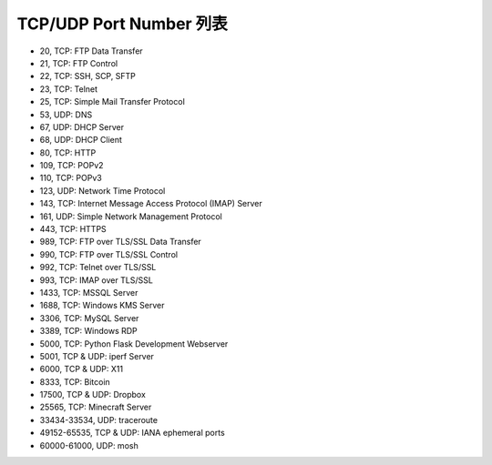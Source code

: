 ========================
TCP/UDP Port Number 列表
========================

* 20, TCP: FTP Data Transfer
* 21, TCP: FTP Control
* 22, TCP: SSH, SCP, SFTP
* 23, TCP: Telnet
* 25, TCP: Simple Mail Transfer Protocol 
* 53, UDP: DNS
* 67, UDP: DHCP Server
* 68, UDP: DHCP Client
* 80, TCP: HTTP
* 109, TCP: POPv2
* 110, TCP: POPv3
* 123, UDP: Network Time Protocol
* 143, TCP: Internet Message Access Protocol (IMAP) Server
* 161, UDP: Simple Network Management Protocol
* 443, TCP: HTTPS
* 989, TCP: FTP over TLS/SSL Data Transfer
* 990, TCP: FTP over TLS/SSL Control
* 992, TCP: Telnet over TLS/SSL
* 993, TCP: IMAP over TLS/SSL
* 1433, TCP: MSSQL Server
* 1688, TCP: Windows KMS Server
* 3306, TCP: MySQL Server
* 3389, TCP: Windows RDP
* 5000, TCP: Python Flask Development Webserver
* 5001, TCP & UDP: iperf Server
* 6000, TCP & UDP: X11
* 8333, TCP: Bitcoin
* 17500, TCP & UDP: Dropbox
* 25565, TCP: Minecraft Server
* 33434-33534, UDP: traceroute
* 49152-65535, TCP & UDP: IANA ephemeral ports
* 60000-61000, UDP: mosh

